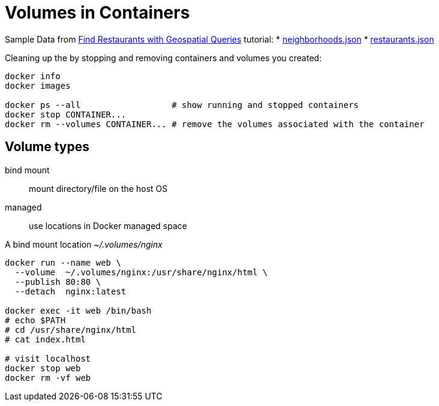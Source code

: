 # Volumes in Containers
:source-highlighter: pygments
:pygments-style: manni
:icons: font
:figure-caption!:

Sample Data from https://docs.mongodb.com/manual/tutorial/geospatial-tutorial[Find Restaurants with Geospatial Queries] tutorial:
* https://raw.githubusercontent.com/mongodb/docs-assets/geospatial/neighborhoods.json[neighborhoods.json]
* https://raw.githubusercontent.com/mongodb/docs-assets/geospatial/restaurants.json[restaurants.json]

Cleaning up the by stopping and removing containers and volumes you created:
[source,sh]
----
docker info
docker images

docker ps --all                  # show running and stopped containers
docker stop CONTAINER...
docker rm --volumes CONTAINER... # remove the volumes associated with the container
----

## Volume types

bind mount::
  mount directory/file on the host OS
managed::
  use locations in Docker managed space

A bind mount location _~/.volumes/nginx_
[source,sh]
----
docker run --name web \
  --volume  ~/.volumes/nginx:/usr/share/nginx/html \
  --publish 80:80 \
  --detach  nginx:latest

docker exec -it web /bin/bash
# echo $PATH
# cd /usr/share/nginx/html
# cat index.html

# visit localhost
docker stop web
docker rm -vf web
----
